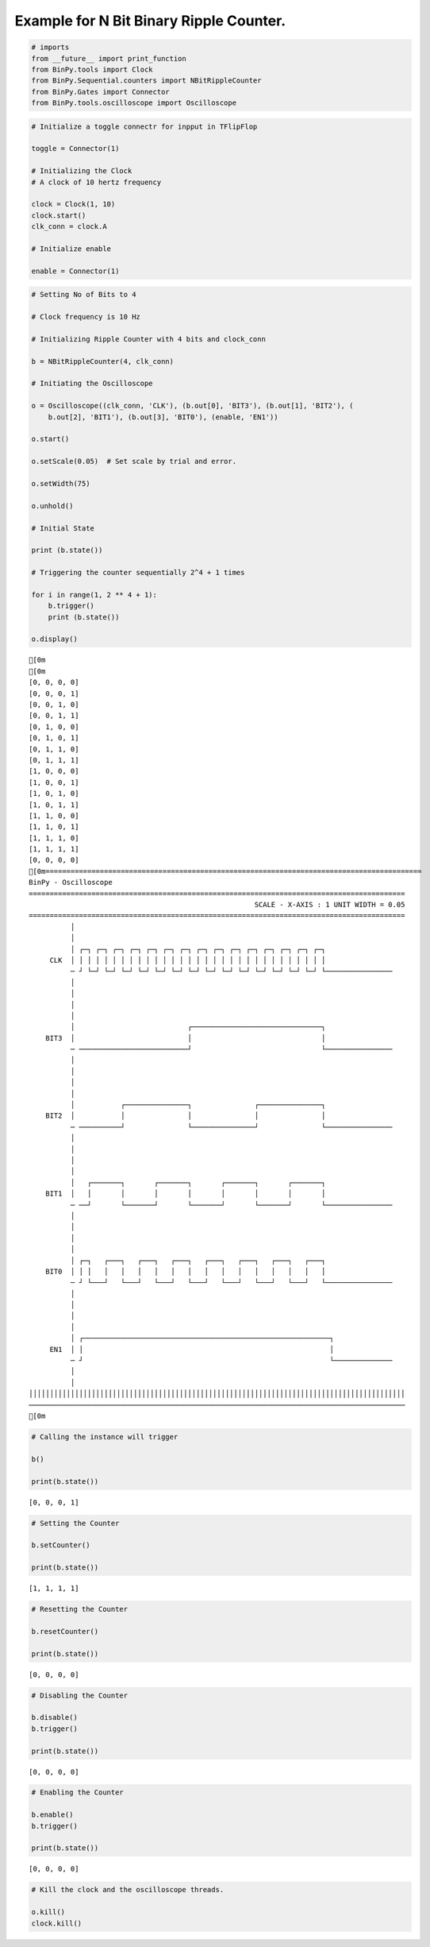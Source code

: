 
Example for N Bit Binary Ripple Counter.
----------------------------------------

.. code:: python

    # imports
    from __future__ import print_function
    from BinPy.tools import Clock
    from BinPy.Sequential.counters import NBitRippleCounter
    from BinPy.Gates import Connector
    from BinPy.tools.oscilloscope import Oscilloscope
.. code:: python

    # Initialize a toggle connectr for inpput in TFlipFlop
    
    toggle = Connector(1)
    
    # Initializing the Clock
    # A clock of 10 hertz frequency
    
    clock = Clock(1, 10)
    clock.start()
    clk_conn = clock.A
    
    # Initialize enable
    
    enable = Connector(1)
.. code:: python

    # Setting No of Bits to 4
    
    # Clock frequency is 10 Hz
    
    # Initializing Ripple Counter with 4 bits and clock_conn
    
    b = NBitRippleCounter(4, clk_conn)
    
    # Initiating the Oscilloscope
    
    o = Oscilloscope((clk_conn, 'CLK'), (b.out[0], 'BIT3'), (b.out[1], 'BIT2'), (
        b.out[2], 'BIT1'), (b.out[3], 'BIT0'), (enable, 'EN1'))
    
    o.start()
    
    o.setScale(0.05)  # Set scale by trial and error.
    
    o.setWidth(75)
    
    o.unhold()
    
    # Initial State
    
    print (b.state())
    
    # Triggering the counter sequentially 2^4 + 1 times
    
    for i in range(1, 2 ** 4 + 1):
        b.trigger()
        print (b.state())
    
    o.display()

.. parsed-literal::

    [0m
    [0m
    [0, 0, 0, 0]
    [0, 0, 0, 1]
    [0, 0, 1, 0]
    [0, 0, 1, 1]
    [0, 1, 0, 0]
    [0, 1, 0, 1]
    [0, 1, 1, 0]
    [0, 1, 1, 1]
    [1, 0, 0, 0]
    [1, 0, 0, 1]
    [1, 0, 1, 0]
    [1, 0, 1, 1]
    [1, 1, 0, 0]
    [1, 1, 0, 1]
    [1, 1, 1, 0]
    [1, 1, 1, 1]
    [0, 0, 0, 0]
    [0m==========================================================================================
    BinPy - Oscilloscope
    ==========================================================================================
                                                          SCALE - X-AXIS : 1 UNIT WIDTH = 0.05
    ==========================================================================================
              │
              │
              │ ┌─┐ ┌─┐ ┌─┐ ┌─┐ ┌─┐ ┌─┐ ┌─┐ ┌─┐ ┌─┐ ┌─┐ ┌─┐ ┌─┐ ┌─┐ ┌─┐ ┌─┐                
         CLK  │ │ │ │ │ │ │ │ │ │ │ │ │ │ │ │ │ │ │ │ │ │ │ │ │ │ │ │ │ │ │                
              ─ ┘ └─┘ └─┘ └─┘ └─┘ └─┘ └─┘ └─┘ └─┘ └─┘ └─┘ └─┘ └─┘ └─┘ └─┘ └────────────────
              │
              │
              │
              │
              │                           ┌───────────────────────────────┐                
        BIT3  │                           │                               │                
              ─ ──────────────────────────┘                               └────────────────
              │
              │
              │
              │
              │           ┌───────────────┐               ┌───────────────┐                
        BIT2  │           │               │               │               │                
              ─ ──────────┘               └───────────────┘               └────────────────
              │
              │
              │
              │
              │   ┌───────┐       ┌───────┐       ┌───────┐       ┌───────┐                
        BIT1  │   │       │       │       │       │       │       │       │                
              ─ ──┘       └───────┘       └───────┘       └───────┘       └────────────────
              │
              │
              │
              │
              │ ┌─┐   ┌───┐   ┌───┐   ┌───┐   ┌───┐   ┌───┐   ┌───┐   ┌───┐                
        BIT0  │ │ │   │   │   │   │   │   │   │   │   │   │   │   │   │   │                
              ─ ┘ └───┘   └───┘   └───┘   └───┘   └───┘   └───┘   └───┘   └────────────────
              │
              │
              │
              │
              │ ┌───────────────────────────────────────────────────────────┐              
         EN1  │ │                                                           │              
              ─ ┘                                                           └──────────────
              │
              │
    ││││││││││││││││││││││││││││││││││││││││││││││││││││││││││││││││││││││││││││││││││││││││││
    ──────────────────────────────────────────────────────────────────────────────────────────
    [0m


.. code:: python

    # Calling the instance will trigger
    
    b()
    
    print(b.state())

.. parsed-literal::

    [0, 0, 0, 1]


.. code:: python

    # Setting the Counter
    
    b.setCounter()
    
    print(b.state())

.. parsed-literal::

    [1, 1, 1, 1]


.. code:: python

    # Resetting the Counter
    
    b.resetCounter()
    
    print(b.state())

.. parsed-literal::

    [0, 0, 0, 0]


.. code:: python

    # Disabling the Counter
    
    b.disable()
    b.trigger()
    
    print(b.state())

.. parsed-literal::

    [0, 0, 0, 0]


.. code:: python

    # Enabling the Counter
    
    b.enable()
    b.trigger()
    
    print(b.state())

.. parsed-literal::

    [0, 0, 0, 0]


.. code:: python

    # Kill the clock and the oscilloscope threads.
    
    o.kill()
    clock.kill()